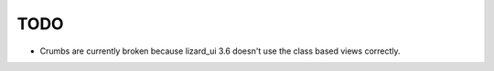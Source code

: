 TODO
====

- Crumbs are currently broken because lizard_ui 3.6 doesn't use the class based views correctly.
